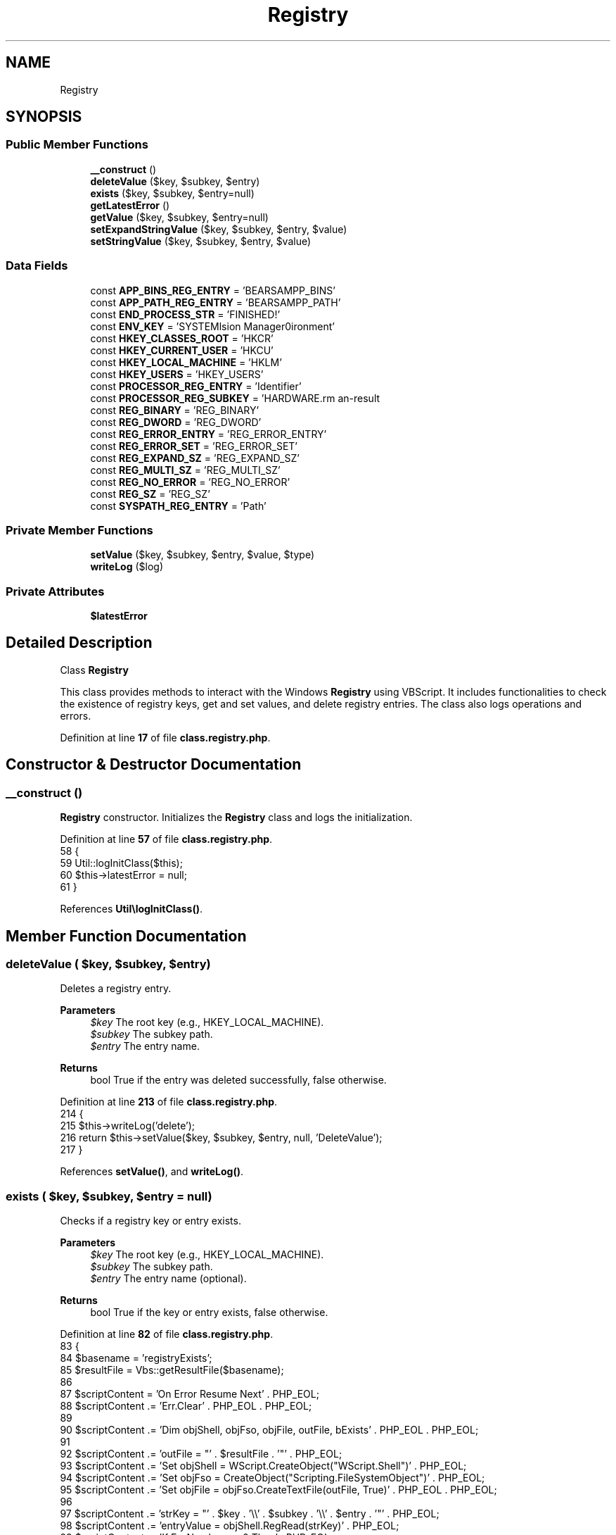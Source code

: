 .TH "Registry" 3 "Version 2025.8.29" "Bearsampp" \" -*- nroff -*-
.ad l
.nh
.SH NAME
Registry
.SH SYNOPSIS
.br
.PP
.SS "Public Member Functions"

.in +1c
.ti -1c
.RI "\fB__construct\fP ()"
.br
.ti -1c
.RI "\fBdeleteValue\fP ($key, $subkey, $entry)"
.br
.ti -1c
.RI "\fBexists\fP ($key, $subkey, $entry=null)"
.br
.ti -1c
.RI "\fBgetLatestError\fP ()"
.br
.ti -1c
.RI "\fBgetValue\fP ($key, $subkey, $entry=null)"
.br
.ti -1c
.RI "\fBsetExpandStringValue\fP ($key, $subkey, $entry, $value)"
.br
.ti -1c
.RI "\fBsetStringValue\fP ($key, $subkey, $entry, $value)"
.br
.in -1c
.SS "Data Fields"

.in +1c
.ti -1c
.RI "const \fBAPP_BINS_REG_ENTRY\fP = 'BEARSAMPP_BINS'"
.br
.ti -1c
.RI "const \fBAPP_PATH_REG_ENTRY\fP = 'BEARSAMPP_PATH'"
.br
.ti -1c
.RI "const \fBEND_PROCESS_STR\fP = 'FINISHED!'"
.br
.ti -1c
.RI "const \fBENV_KEY\fP = 'SYSTEM\\CurrentControlSet\\Control\\Session Manager\\Environment'"
.br
.ti -1c
.RI "const \fBHKEY_CLASSES_ROOT\fP = 'HKCR'"
.br
.ti -1c
.RI "const \fBHKEY_CURRENT_USER\fP = 'HKCU'"
.br
.ti -1c
.RI "const \fBHKEY_LOCAL_MACHINE\fP = 'HKLM'"
.br
.ti -1c
.RI "const \fBHKEY_USERS\fP = 'HKEY_USERS'"
.br
.ti -1c
.RI "const \fBPROCESSOR_REG_ENTRY\fP = 'Identifier'"
.br
.ti -1c
.RI "const \fBPROCESSOR_REG_SUBKEY\fP = 'HARDWARE\\DESCRIPTION\\System\\CentralProcessor\\0'"
.br
.ti -1c
.RI "const \fBREG_BINARY\fP = 'REG_BINARY'"
.br
.ti -1c
.RI "const \fBREG_DWORD\fP = 'REG_DWORD'"
.br
.ti -1c
.RI "const \fBREG_ERROR_ENTRY\fP = 'REG_ERROR_ENTRY'"
.br
.ti -1c
.RI "const \fBREG_ERROR_SET\fP = 'REG_ERROR_SET'"
.br
.ti -1c
.RI "const \fBREG_EXPAND_SZ\fP = 'REG_EXPAND_SZ'"
.br
.ti -1c
.RI "const \fBREG_MULTI_SZ\fP = 'REG_MULTI_SZ'"
.br
.ti -1c
.RI "const \fBREG_NO_ERROR\fP = 'REG_NO_ERROR'"
.br
.ti -1c
.RI "const \fBREG_SZ\fP = 'REG_SZ'"
.br
.ti -1c
.RI "const \fBSYSPATH_REG_ENTRY\fP = 'Path'"
.br
.in -1c
.SS "Private Member Functions"

.in +1c
.ti -1c
.RI "\fBsetValue\fP ($key, $subkey, $entry, $value, $type)"
.br
.ti -1c
.RI "\fBwriteLog\fP ($log)"
.br
.in -1c
.SS "Private Attributes"

.in +1c
.ti -1c
.RI "\fB$latestError\fP"
.br
.in -1c
.SH "Detailed Description"
.PP 
Class \fBRegistry\fP

.PP
This class provides methods to interact with the Windows \fBRegistry\fP using VBScript\&. It includes functionalities to check the existence of registry keys, get and set values, and delete registry entries\&. The class also logs operations and errors\&. 
.PP
Definition at line \fB17\fP of file \fBclass\&.registry\&.php\fP\&.
.SH "Constructor & Destructor Documentation"
.PP 
.SS "__construct ()"
\fBRegistry\fP constructor\&. Initializes the \fBRegistry\fP class and logs the initialization\&. 
.PP
Definition at line \fB57\fP of file \fBclass\&.registry\&.php\fP\&.
.nf
58     {
59         Util::logInitClass($this);
60         $this\->latestError = null;
61     }
.PP
.fi

.PP
References \fBUtil\\logInitClass()\fP\&.
.SH "Member Function Documentation"
.PP 
.SS "deleteValue ( $key,  $subkey,  $entry)"
Deletes a registry entry\&.

.PP
\fBParameters\fP
.RS 4
\fI$key\fP The root key (e\&.g\&., HKEY_LOCAL_MACHINE)\&. 
.br
\fI$subkey\fP The subkey path\&. 
.br
\fI$entry\fP The entry name\&. 
.RE
.PP
\fBReturns\fP
.RS 4
bool True if the entry was deleted successfully, false otherwise\&. 
.RE
.PP

.PP
Definition at line \fB213\fP of file \fBclass\&.registry\&.php\fP\&.
.nf
214     {
215         $this\->writeLog('delete');
216         return $this\->setValue($key, $subkey, $entry, null, 'DeleteValue');
217     }
.PP
.fi

.PP
References \fBsetValue()\fP, and \fBwriteLog()\fP\&.
.SS "exists ( $key,  $subkey,  $entry = \fRnull\fP)"
Checks if a registry key or entry exists\&.

.PP
\fBParameters\fP
.RS 4
\fI$key\fP The root key (e\&.g\&., HKEY_LOCAL_MACHINE)\&. 
.br
\fI$subkey\fP The subkey path\&. 
.br
\fI$entry\fP The entry name (optional)\&. 
.RE
.PP
\fBReturns\fP
.RS 4
bool True if the key or entry exists, false otherwise\&. 
.RE
.PP

.PP
Definition at line \fB82\fP of file \fBclass\&.registry\&.php\fP\&.
.nf
83     {
84         $basename = 'registryExists';
85         $resultFile = Vbs::getResultFile($basename);
86 
87         $scriptContent = 'On Error Resume Next' \&. PHP_EOL;
88         $scriptContent \&.= 'Err\&.Clear' \&. PHP_EOL \&. PHP_EOL;
89 
90         $scriptContent \&.= 'Dim objShell, objFso, objFile, outFile, bExists' \&. PHP_EOL \&. PHP_EOL;
91 
92         $scriptContent \&.= 'outFile = "' \&. $resultFile \&. '"' \&. PHP_EOL;
93         $scriptContent \&.= 'Set objShell = WScript\&.CreateObject("WScript\&.Shell")' \&. PHP_EOL;
94         $scriptContent \&.= 'Set objFso = CreateObject("Scripting\&.FileSystemObject")' \&. PHP_EOL;
95         $scriptContent \&.= 'Set objFile = objFso\&.CreateTextFile(outFile, True)' \&. PHP_EOL \&. PHP_EOL;
96 
97         $scriptContent \&.= 'strKey = "' \&. $key \&. '\\\\' \&. $subkey \&. '\\\\' \&. $entry \&. '"' \&. PHP_EOL;
98         $scriptContent \&.= 'entryValue = objShell\&.RegRead(strKey)' \&. PHP_EOL;
99         $scriptContent \&.= 'If Err\&.Number <> 0 Then' \&. PHP_EOL;
100         $scriptContent \&.= '    If Right(strKey,1) = "\\" Then' \&. PHP_EOL;
101         $scriptContent \&.= '        If Instr(1, Err\&.Description, ssig, 1) <> 0 Then' \&. PHP_EOL;
102         $scriptContent \&.= '            bExists = true' \&. PHP_EOL;
103         $scriptContent \&.= '        Else' \&. PHP_EOL;
104         $scriptContent \&.= '            bExists = false' \&. PHP_EOL;
105         $scriptContent \&.= '        End If' \&. PHP_EOL;
106         $scriptContent \&.= '    Else' \&. PHP_EOL;
107         $scriptContent \&.= '        bExists = false' \&. PHP_EOL;
108         $scriptContent \&.= '    End If' \&. PHP_EOL;
109         $scriptContent \&.= '    Err\&.Clear' \&. PHP_EOL;
110         $scriptContent \&.= 'Else' \&. PHP_EOL;
111         $scriptContent \&.= '    bExists = true' \&. PHP_EOL;
112         $scriptContent \&.= 'End If' \&. PHP_EOL \&. PHP_EOL;
113 
114         $scriptContent \&.= 'On Error Goto 0' \&. PHP_EOL;
115         $scriptContent \&.= 'If bExists = vbFalse Then' \&. PHP_EOL;
116         $scriptContent \&.= '    objFile\&.Write "0"' \&. PHP_EOL;
117         $scriptContent \&.= 'Else' \&. PHP_EOL;
118         $scriptContent \&.= '    objFile\&.Write "1"' \&. PHP_EOL;
119         $scriptContent \&.= 'End If' \&. PHP_EOL;
120         $scriptContent \&.= 'objFile\&.Close' \&. PHP_EOL;
121 
122         $result = Vbs::exec($basename, $resultFile, $scriptContent);
123         $result = isset($result[0]) ? $result[0] : null;
124 
125         $this\->writeLog('Exists ' \&. $key \&. '\\\\' \&. $subkey \&. '\\\\' \&. $entry);
126         $this\->writeLog('\-> result: ' \&. $result);
127 
128         return !empty($result) && intval($result) == 1;
129     }
.PP
.fi

.PP
References \fB$result\fP, \fBVbs\\exec()\fP, \fBVbs\\getResultFile()\fP, and \fBwriteLog()\fP\&.
.SS "getLatestError ()"
Retrieves the latest error message\&.

.PP
\fBReturns\fP
.RS 4
string|null The latest error message, or null if no error occurred\&. 
.RE
.PP

.PP
Definition at line \fB311\fP of file \fBclass\&.registry\&.php\fP\&.
.nf
312     {
313         return $this\->latestError;
314     }
.PP
.fi

.PP
References \fB$latestError\fP\&.
.SS "getValue ( $key,  $subkey,  $entry = \fRnull\fP)"
Retrieves the value of a registry entry\&.

.PP
\fBParameters\fP
.RS 4
\fI$key\fP The root key (e\&.g\&., HKEY_LOCAL_MACHINE)\&. 
.br
\fI$subkey\fP The subkey path\&. 
.br
\fI$entry\fP The entry name (optional)\&. 
.RE
.PP
\fBReturns\fP
.RS 4
mixed The value of the registry entry, or false on error\&. 
.RE
.PP

.PP
Definition at line \fB139\fP of file \fBclass\&.registry\&.php\fP\&.
.nf
140     {
141         global $bearsamppLang;
142 
143         $basename = 'registryGetValue';
144         $resultFile = Vbs::getResultFile($basename);
145         $this\->latestError = null;
146 
147         $scriptContent = 'On Error Resume Next' \&. PHP_EOL;
148         $scriptContent \&.= 'Err\&.Clear' \&. PHP_EOL \&. PHP_EOL;
149 
150         $scriptContent \&.= 'Dim objShell, objFso, objFile, outFile, entryValue' \&. PHP_EOL \&. PHP_EOL;
151 
152         $scriptContent \&.= 'outFile = "' \&. $resultFile \&. '"' \&. PHP_EOL;
153         $scriptContent \&.= 'Set objShell = WScript\&.CreateObject("WScript\&.Shell")' \&. PHP_EOL;
154         $scriptContent \&.= 'Set objFso = CreateObject("Scripting\&.FileSystemObject")' \&. PHP_EOL;
155         $scriptContent \&.= 'Set objFile = objFso\&.CreateTextFile(outFile, True)' \&. PHP_EOL \&. PHP_EOL;
156 
157         $scriptContent \&.= 'entryValue = objShell\&.RegRead("' \&. $key \&. '\\\\' \&. $subkey \&. '\\\\' \&. $entry \&. '")' \&. PHP_EOL;
158         $scriptContent \&.= 'If Err\&.Number <> 0 Then' \&. PHP_EOL;
159         $scriptContent \&.= '    objFile\&.Write "' \&. self::REG_ERROR_ENTRY \&. '" & Err\&.Number & ": " & Err\&.Description' \&. PHP_EOL;
160         $scriptContent \&.= 'Else' \&. PHP_EOL;
161         $scriptContent \&.= '    objFile\&.Write entryValue' \&. PHP_EOL;
162         $scriptContent \&.= 'End If' \&. PHP_EOL;
163         $scriptContent \&.= 'objFile\&.Close' \&. PHP_EOL;
164 
165         $result = Vbs::exec($basename, $resultFile, $scriptContent);
166         $result = isset($result[0]) ? $result[0] : null;
167         $this\->writeLog('GetValue ' \&. $key \&. '\\\\' \&. $subkey \&. '\\\\' \&. $entry);
168         $this\->writeLog('\-> result: ' \&. $result);
169         if (Util::startWith($result, self::REG_ERROR_ENTRY)) {
170             $this\->latestError = $bearsamppLang\->getValue(Lang::ERROR) \&. ' ' \&. str_replace(self::REG_ERROR_ENTRY, '', $result);
171             return false;
172         }
173 
174         return $result;
175     }
.PP
.fi

.PP
References \fB$bearsamppLang\fP, \fB$result\fP, \fBLang\\ERROR\fP, \fBVbs\\exec()\fP, \fBVbs\\getResultFile()\fP, \fBUtil\\startWith()\fP, and \fBwriteLog()\fP\&.
.SS "setExpandStringValue ( $key,  $subkey,  $entry,  $value)"
Sets an expanded string value in the registry\&.

.PP
\fBParameters\fP
.RS 4
\fI$key\fP The root key (e\&.g\&., HKEY_LOCAL_MACHINE)\&. 
.br
\fI$subkey\fP The subkey path\&. 
.br
\fI$entry\fP The entry name\&. 
.br
\fI$value\fP The value to set\&. 
.RE
.PP
\fBReturns\fP
.RS 4
bool True if the value was set successfully, false otherwise\&. 
.RE
.PP

.PP
Definition at line \fB200\fP of file \fBclass\&.registry\&.php\fP\&.
.nf
201     {
202         return $this\->setValue($key, $subkey, $entry, $value, 'SetExpandedStringValue');
203     }
.PP
.fi

.PP
References \fBsetValue()\fP\&.
.SS "setStringValue ( $key,  $subkey,  $entry,  $value)"
Sets a string value in the registry\&.

.PP
\fBParameters\fP
.RS 4
\fI$key\fP The root key (e\&.g\&., HKEY_LOCAL_MACHINE)\&. 
.br
\fI$subkey\fP The subkey path\&. 
.br
\fI$entry\fP The entry name\&. 
.br
\fI$value\fP The value to set\&. 
.RE
.PP
\fBReturns\fP
.RS 4
bool True if the value was set successfully, false otherwise\&. 
.RE
.PP

.PP
Definition at line \fB186\fP of file \fBclass\&.registry\&.php\fP\&.
.nf
187     {
188         return $this\->setValue($key, $subkey, $entry, $value, 'SetStringValue');
189     }
.PP
.fi

.PP
References \fBsetValue()\fP\&.
.SS "setValue ( $key,  $subkey,  $entry,  $value,  $type)\fR [private]\fP"
Sets a value in the registry\&.

.PP
\fBParameters\fP
.RS 4
\fI$key\fP The root key (e\&.g\&., HKEY_LOCAL_MACHINE)\&. 
.br
\fI$subkey\fP The subkey path\&. 
.br
\fI$entry\fP The entry name\&. 
.br
\fI$value\fP The value to set (optional)\&. 
.br
\fI$type\fP The type of value to set (e\&.g\&., SetStringValue)\&. 
.RE
.PP
\fBReturns\fP
.RS 4
bool True if the value was set successfully, false otherwise\&. 
.RE
.PP

.PP
Definition at line \fB229\fP of file \fBclass\&.registry\&.php\fP\&.
.nf
230     {
231         global $bearsamppLang;
232 
233         $basename = 'registrySetValue';
234         $resultFile = Vbs::getResultFile($basename);
235         $this\->latestError = null;
236 
237         $strKey = $key;
238         if ($key == self::HKEY_CLASSES_ROOT) {
239             $key = '&H80000000';
240         } elseif ($key == self::HKEY_CURRENT_USER) {
241             $key = '&H80000001';
242         } elseif ($key == self::HKEY_LOCAL_MACHINE) {
243             $key = '&H80000002';
244         } elseif ($key == self::HKEY_LOCAL_MACHINE) {
245             $key = '&H80000003';
246         }
247 
248         $scriptContent = 'On Error Resume Next' \&. PHP_EOL;
249         $scriptContent \&.= 'Err\&.Clear' \&. PHP_EOL \&. PHP_EOL;
250 
251         $scriptContent \&.= 'Const HKEY = ' \&. $key \&. PHP_EOL \&. PHP_EOL;
252 
253         $scriptContent \&.= 'Dim objShell, objRegistry, objFso, objFile, outFile, entryValue, newValue' \&. PHP_EOL \&. PHP_EOL;
254 
255         $scriptContent \&.= 'newValue = "' \&. (!empty($value) ? str_replace('"', '""', $value) : '') \&. '"' \&. PHP_EOL;
256         $scriptContent \&.= 'outFile = "' \&. $resultFile \&. '"' \&. PHP_EOL;
257         $scriptContent \&.= 'Set objShell = WScript\&.CreateObject("WScript\&.Shell")' \&. PHP_EOL;
258         $scriptContent \&.= 'Set objRegistry = GetObject("winmgmts://\&./root/default:StdRegProv")' \&. PHP_EOL;
259         $scriptContent \&.= 'Set objFso = CreateObject("Scripting\&.FileSystemObject")' \&. PHP_EOL;
260         $scriptContent \&.= 'Set objFile = objFso\&.CreateTextFile(outFile, True)' \&. PHP_EOL \&. PHP_EOL;
261 
262         if (!empty($value)) {
263             $scriptContent \&.= 'objRegistry\&.' \&. $type \&. ' HKEY, "' \&. $subkey \&. '", "' \&. $entry \&. '", newValue' \&. PHP_EOL;
264         } elseif (!empty($entry)) {
265             $scriptContent \&.= 'objRegistry\&.' \&. $type \&. ' HKEY, "' \&. $subkey \&. '", "' \&. $entry \&. '"' \&. PHP_EOL;
266         } else {
267             $scriptContent \&.= 'objRegistry\&.' \&. $type \&. ' HKEY, "' \&. $subkey \&. '"' \&. PHP_EOL;
268         }
269         $scriptContent \&.= 'If Err\&.Number <> 0 Then' \&. PHP_EOL;
270         $scriptContent \&.= '    objFile\&.Write "' \&. self::REG_ERROR_ENTRY \&. '" & Err\&.Number & ": " & Err\&.Description' \&. PHP_EOL;
271         $scriptContent \&.= 'Else' \&. PHP_EOL;
272         if (!empty($value)) {
273             $scriptContent \&.= '    entryValue = objShell\&.RegRead("' \&. $strKey \&. '\\\\' \&. $subkey \&. '\\\\' \&. $entry \&. '")' \&. PHP_EOL;
274             $scriptContent \&.= '    If entryValue = newValue Then' \&. PHP_EOL;
275             $scriptContent \&.= '        objFile\&.Write "' \&. self::REG_NO_ERROR \&. '"' \&. PHP_EOL;
276             $scriptContent \&.= '    Else' \&. PHP_EOL;
277             $scriptContent \&.= '        objFile\&.Write "' \&. self::REG_ERROR_SET \&. '" & newValue' \&. PHP_EOL;
278             $scriptContent \&.= '    End If' \&. PHP_EOL;
279         } else {
280             $scriptContent \&.= '    objFile\&.Write "' \&. self::REG_NO_ERROR \&. '"' \&. PHP_EOL;
281         }
282         $scriptContent \&.= 'End If' \&. PHP_EOL;
283         $scriptContent \&.= 'objFile\&.Close' \&. PHP_EOL;
284 
285         $result = Vbs::exec($basename, $resultFile, $scriptContent);
286         $result = isset($result[0]) ? $result[0] : null;
287 
288         if ($subkey == self::ENV_KEY) {
289             Batch::refreshEnvVars();
290         }
291 
292         $this\->writeLog('SetValue ' \&. $strKey \&. '\\\\' \&. $subkey \&. '\\\\' \&. $entry);
293         $this\->writeLog('\-> value: ' \&. $value);
294         $this\->writeLog('\-> result: ' \&. $result);
295         if (Util::startWith($result, self::REG_ERROR_SET)) {
296             $this\->latestError = sprintf($bearsamppLang\->getValue(Lang::REGISTRY_SET_ERROR_TEXT), str_replace(self::REG_ERROR_SET, '', $result));
297             return false;
298         } elseif (Util::startWith($result, self::REG_ERROR_ENTRY)) {
299             $this\->latestError = $bearsamppLang\->getValue(Lang::ERROR) \&. ' ' \&. str_replace(self::REG_ERROR_ENTRY, '', $result);
300             return false;
301         }
302 
303         return $result == self::REG_NO_ERROR;
304     }
.PP
.fi

.PP
References \fB$bearsamppLang\fP, \fB$result\fP, \fBLang\\ERROR\fP, \fBVbs\\exec()\fP, \fBVbs\\getResultFile()\fP, \fBBatch\\refreshEnvVars()\fP, \fBLang\\REGISTRY_SET_ERROR_TEXT\fP, \fBUtil\\startWith()\fP, and \fBwriteLog()\fP\&.
.PP
Referenced by \fBdeleteValue()\fP, \fBsetExpandStringValue()\fP, and \fBsetStringValue()\fP\&.
.SS "writeLog ( $log)\fR [private]\fP"
Writes a log entry\&.

.PP
\fBParameters\fP
.RS 4
\fI$log\fP The log message to write\&. 
.RE
.PP

.PP
Definition at line \fB68\fP of file \fBclass\&.registry\&.php\fP\&.
.nf
69     {
70         global $bearsamppRoot;
71         Util::logDebug($log, $bearsamppRoot\->getRegistryLogFilePath());
72     }
.PP
.fi

.PP
References \fB$bearsamppRoot\fP, and \fBUtil\\logDebug()\fP\&.
.PP
Referenced by \fBdeleteValue()\fP, \fBexists()\fP, \fBgetValue()\fP, and \fBsetValue()\fP\&.
.SH "Field Documentation"
.PP 
.SS "$latestError\fR [private]\fP"

.PP
Definition at line \fB51\fP of file \fBclass\&.registry\&.php\fP\&.
.PP
Referenced by \fBgetLatestError()\fP\&.
.SS "const APP_BINS_REG_ENTRY = 'BEARSAMPP_BINS'"

.PP
Definition at line \fB39\fP of file \fBclass\&.registry\&.php\fP\&.
.PP
Referenced by \fBActionStartup\\checkBinsRegKey()\fP, \fBActionStartup\\checkSystemPathRegKey()\fP, \fBUtil\\getAppBinsRegKey()\fP, \fBActionSwitchVersion\\processWindow()\fP, and \fBUtil\\setAppBinsRegKey()\fP\&.
.SS "const APP_PATH_REG_ENTRY = 'BEARSAMPP_PATH'"

.PP
Definition at line \fB42\fP of file \fBclass\&.registry\&.php\fP\&.
.PP
Referenced by \fBActionStartup\\checkPathRegKey()\fP, \fBUtil\\getAppPathRegKey()\fP, \fBBatch\\refreshEnvVars()\fP, and \fBUtil\\setAppPathRegKey()\fP\&.
.SS "const END_PROCESS_STR = 'FINISHED!'"

.PP
Definition at line \fB19\fP of file \fBclass\&.registry\&.php\fP\&.
.SS "const ENV_KEY = 'SYSTEM\\CurrentControlSet\\Control\\Session Manager\\Environment'"

.PP
Definition at line \fB36\fP of file \fBclass\&.registry\&.php\fP\&.
.PP
Referenced by \fBUtil\\getAppBinsRegKey()\fP, \fBUtil\\getAppPathRegKey()\fP, \fBUtil\\getSysPathRegKey()\fP, \fBUtil\\setAppBinsRegKey()\fP, \fBUtil\\setAppPathRegKey()\fP, and \fBUtil\\setSysPathRegKey()\fP\&.
.SS "const HKEY_CLASSES_ROOT = 'HKCR'"

.PP
Definition at line \fB21\fP of file \fBclass\&.registry\&.php\fP\&.
.SS "const HKEY_CURRENT_USER = 'HKCU'"

.PP
Definition at line \fB22\fP of file \fBclass\&.registry\&.php\fP\&.
.SS "const HKEY_LOCAL_MACHINE = 'HKLM'"

.PP
Definition at line \fB23\fP of file \fBclass\&.registry\&.php\fP\&.
.PP
Referenced by \fBActionStartup\\cleanOldBehaviors()\fP, \fBUtil\\getAppBinsRegKey()\fP, \fBUtil\\getAppPathRegKey()\fP, \fBUtil\\getProcessorRegKey()\fP, \fBUtil\\getSysPathRegKey()\fP, \fBNssm\\infos()\fP, \fBBinMailpit\\rebuildConf()\fP, \fBBinMemcached\\rebuildConf()\fP, \fBBinXlight\\rebuildConf()\fP, \fBUtil\\setAppBinsRegKey()\fP, \fBUtil\\setAppPathRegKey()\fP, and \fBUtil\\setSysPathRegKey()\fP\&.
.SS "const HKEY_USERS = 'HKEY_USERS'"

.PP
Definition at line \fB24\fP of file \fBclass\&.registry\&.php\fP\&.
.SS "const PROCESSOR_REG_ENTRY = 'Identifier'"

.PP
Definition at line \fB49\fP of file \fBclass\&.registry\&.php\fP\&.
.PP
Referenced by \fBUtil\\getProcessorRegKey()\fP\&.
.SS "const PROCESSOR_REG_SUBKEY = 'HARDWARE\\DESCRIPTION\\System\\CentralProcessor\\0'"

.PP
Definition at line \fB48\fP of file \fBclass\&.registry\&.php\fP\&.
.PP
Referenced by \fBUtil\\getProcessorRegKey()\fP\&.
.SS "const REG_BINARY = 'REG_BINARY'"

.PP
Definition at line \fB28\fP of file \fBclass\&.registry\&.php\fP\&.
.SS "const REG_DWORD = 'REG_DWORD'"

.PP
Definition at line \fB29\fP of file \fBclass\&.registry\&.php\fP\&.
.SS "const REG_ERROR_ENTRY = 'REG_ERROR_ENTRY'"

.PP
Definition at line \fB32\fP of file \fBclass\&.registry\&.php\fP\&.
.SS "const REG_ERROR_SET = 'REG_ERROR_SET'"

.PP
Definition at line \fB33\fP of file \fBclass\&.registry\&.php\fP\&.
.SS "const REG_EXPAND_SZ = 'REG_EXPAND_SZ'"

.PP
Definition at line \fB27\fP of file \fBclass\&.registry\&.php\fP\&.
.SS "const REG_MULTI_SZ = 'REG_MULTI_SZ'"

.PP
Definition at line \fB30\fP of file \fBclass\&.registry\&.php\fP\&.
.SS "const REG_NO_ERROR = 'REG_NO_ERROR'"

.PP
Definition at line \fB34\fP of file \fBclass\&.registry\&.php\fP\&.
.SS "const REG_SZ = 'REG_SZ'"

.PP
Definition at line \fB26\fP of file \fBclass\&.registry\&.php\fP\&.
.SS "const SYSPATH_REG_ENTRY = 'Path'"

.PP
Definition at line \fB45\fP of file \fBclass\&.registry\&.php\fP\&.
.PP
Referenced by \fBActionStartup\\checkSystemPathRegKey()\fP, \fBUtil\\getSysPathRegKey()\fP, and \fBUtil\\setSysPathRegKey()\fP\&.

.SH "Author"
.PP 
Generated automatically by Doxygen for Bearsampp from the source code\&.
